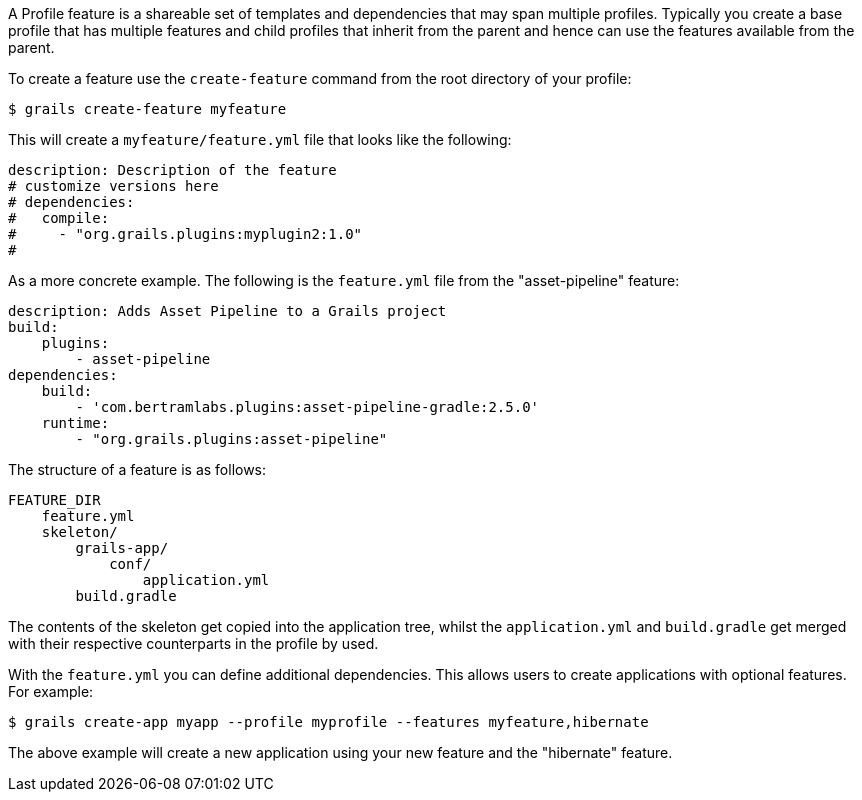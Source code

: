 A Profile feature is a shareable set of templates and dependencies that may span multiple profiles. Typically you create a base profile that has multiple features and child profiles that inherit from the parent and hence can use the features available from the parent.

To create a feature use the `create-feature` command from the root directory of your profile:

[source,bash]
----
$ grails create-feature myfeature
----

This will create a `myfeature/feature.yml` file that looks like the following:

[source,yaml]
----
description: Description of the feature
# customize versions here
# dependencies:
#   compile:
#     - "org.grails.plugins:myplugin2:1.0"
#
----

As a more concrete example. The following is the `feature.yml` file from the "asset-pipeline" feature:

[source,yaml]
----
description: Adds Asset Pipeline to a Grails project
build:
    plugins:
        - asset-pipeline
dependencies:
    build:
        - 'com.bertramlabs.plugins:asset-pipeline-gradle:2.5.0'
    runtime:
        - "org.grails.plugins:asset-pipeline"
----

The structure of a feature is as follows:

[source]
----
FEATURE_DIR
    feature.yml
    skeleton/
        grails-app/
            conf/
                application.yml
        build.gradle
----

The contents of the skeleton get copied into the application tree, whilst the `application.yml` and `build.gradle` get merged with their respective counterparts in the profile by used.

With the `feature.yml` you can define additional dependencies. This allows users to create applications with optional features. For example:

[source,bash]
----
$ grails create-app myapp --profile myprofile --features myfeature,hibernate
----

The above example will create a new application using your new feature and the "hibernate" feature.